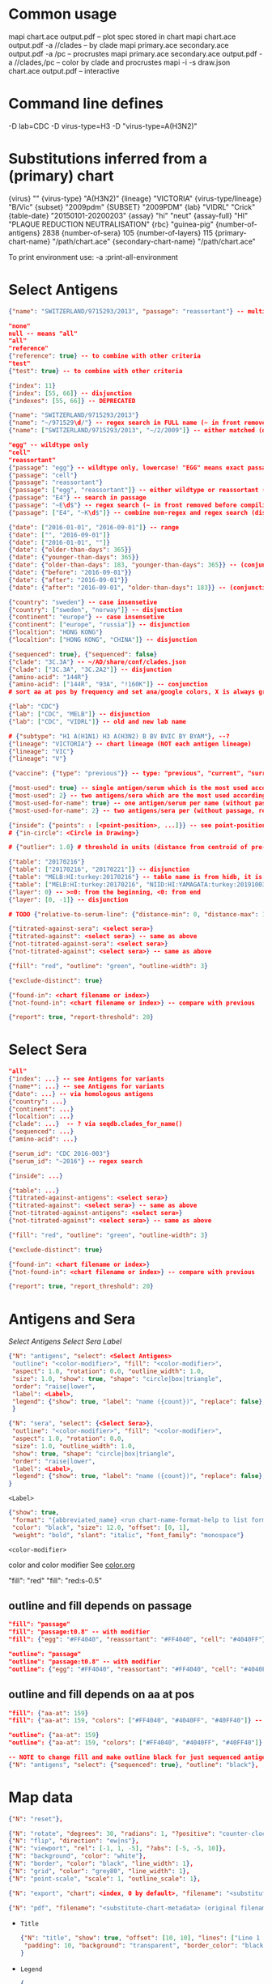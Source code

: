 # Time-stamp: <2020-06-05 10:18:49 eu>

* Common usage

mapi chart.ace output.pdf -- plot spec stored in chart
mapi chart.ace output.pdf -a //clades -- by clade
mapi primary.ace secondary.ace output.pdf -a /pc -- procrustes
mapi primary.ace secondary.ace output.pdf -a //clades,/pc -- color by clade and procrustes
mapi -i -s draw.json chart.ace output.pdf -- interactive

* Command line defines

-D lab=CDC
-D virus-type=H3
-D "virus-type=A(H3N2)"

* Substitutions inferred from a (primary) chart

{virus}                       ""
{virus-type}                  "A(H3N2)"
{lineage}                     "VICTORIA"
{virus-type/lineage}          "B/Vic"
{subset}                      "2009pdm"
{SUBSET}                      "2009PDM"
{lab}                         "VIDRL" "Crick"
{table-date}                  "20150101-20200203"
{assay}                       "hi" "neut"
{assay-full}                  "HI" "PLAQUE REDUCTION NEUTRALISATION"
{rbc}                         "guinea-pig"
{number-of-antigens}          2838
{number-of-sera}              105
{number-of-layers}            115
{primary-chart-name}          "/path/chart.ace"
{secondary-chart-name}        "/path/chart.ace"

To print environment use:
-a :print-all-environment

* Select Antigens

#+BEGIN_SRC json
  {"name": "SWITZERLAND/9715293/2013", "passage": "reassortant"} -- multiple keys means all must match (conjunction)

  "none"
  null -- means "all"
  "all"
  "reference"
  {"reference": true} -- to combine with other criteria
  "test"
  {"test": true} -- to combine with other criteria

  {"index": 11}
  {"index": [55, 66]} -- disjunction
  {"indexes": [55, 66]} -- DEPRECATED

  {"name": "SWITZERLAND/9715293/2013"}
  {"name": "~/971529\d/"} -- regex search in FULL name (~ in front removed before compiling regex, use single \)
  {"name": ["SWITZERLAND/9715293/2013", "~/2/2009"]} -- either matched (disjunction)

  "egg" -- wildtype only
  "cell"
  "reassortant"
  {"passage": "egg"} -- wildtype only, lowercase! "EGG" means exact passage
  {"passage": "cell"}
  {"passage": "reassortant"}
  {"passage": ["egg", "reassortant"]} -- either wildtype or reassortant (disjunction)
  {"passage": "E4"} -- search in passage
  {"passage": "~E\d$"} -- regex search (~ in front removed before compiling regex, use single \)
  {"passage": ["E4", "~K\d$"]} -- combine non-regex and regex search (disjunction)

  {"date": ["2016-01-01", "2016-09-01"]} -- range
  {"date": ["", "2016-09-01"]}
  {"date": ["2016-01-01", ""]}
  {"date": {"older-than-days": 365}}
  {"date": {"younger-than-days": 365}}
  {"date": {"older-than-days": 183, "younger-than-days": 365}} -- (conjunction)
  {"date": {"before": "2016-09-01"}}
  {"date": {"after": "2016-09-01"}}
  {"date": {"after": "2016-09-01", "older-than-days": 183}} -- (conjunction)

  {"country": "sweden"} -- case insensetive
  {"country": ["sweden", "norway"]} -- disjunction
  {"continent": "europe"} -- case insensetive
  {"continent": ["europe", "russia"]} -- disjunction
  {"localtion": "HONG KONG"}
  {"localtion": ["HONG KONG", "CHINA"]} -- disjunction

  {"sequenced": true}, {"sequenced": false}
  {"clade": "3C.3A"} -- ~/AD/share/conf/clades.json
  {"clade": ["3C.3A", "3C.2A2"]} -- disjunction
  {"amino-acid": "144R"}
  {"amino-acid": ["144R", "93A", "!160K"]} -- conjunction
  # sort aa at pos by frequency and set ana/google colors, X is always grey

  {"lab": "CDC"}
  {"lab": ["CDC", "MELB"]} -- disjunction
  {"lab": ["CDC", "VIDRL"]} -- old and new lab name

  # {"subtype": "H1 A(H1N1) H3 A(H3N2) B BV BVIC BY BYAM"}, --?
  {"lineage": "VICTORIA"} -- chart lineage (NOT each antigen lineage)
  {"lineage": "VIC"}
  {"lineage": "V"}

  {"vaccine": {"type": "previous"}} -- type: "previous", "current", "surrogate", "any"

  {"most-used": true} -- single antigen/serum which is the most used according to hidb
  {"most-used": 2} -- two antigens/sera which are the most used according to hidb
  {"most-used-for-name": true} -- one antigen/serum per name (without passage, reassortant) which is the most used according to hidb
  {"most-used-for-name": 2} -- two antigens/sera per (without passage, reassortant) which are the most used according to hidb

  {"inside": {"points": : [<point-position>, ...]}} -- see point-position in Drawing below, path is closed
  # {"in-circle": <Circle in Drawing>}

  # {"outlier": 1.0} # threshold in units (distance from centroid of pre-selected points), must be after other select args, e.g. after "clade"

  {"table": "20170216"}
  {"table": ["20170216", "20170221"]} -- disjunction
  {"table": "MELB:HI:turkey:20170216"} -- table name is from hidb, it is not from chart layers
  {"table": ["MELB:HI:turkey:20170216", "NIID:HI:YAMAGATA:turkey:20191003.002"]} -- disjunction
  {"layer": 0} -- >=0: from the beginning, <0: from end
  {"layer": [0, -1]} -- disjunction

  # TODO {"relative-to-serum-line": {"distance-min": 0, "distance-max": 10000, "direction": 1}, "?direction": [1, -1, 0]}

  {"titrated-against-sera": <select sera>}
  {"titrated-against": <select sera>} -- same as above
  {"not-titrated-against-sera": <select sera>}
  {"not-titrated-against": <select sera>} -- same as above

  {"fill": "red", "outline": "green", "outline-width": 3}

  {"exclude-distinct": true}

  {"found-in": <chart filename or index>}
  {"not-found-in": <chart filename or index>} -- compare with previous

  {"report": true, "report-threshold": 20}
#+END_SRC


* Select Sera

#+BEGIN_SRC json
  "all"
  {"index": ...} -- see Antigens for variants
  {"name*": ...} -- see Antigens for variants
  {"date": ...} -- via homologous antigens
  {"country": ...}
  {"continent": ...}
  {"localtion": ...}
  {"clade": ...}  -- ? via seqdb.clades_for_name()
  {"sequenced": ...}
  {"amino-acid": ...}

  {"serum_id": "CDC 2016-003"}
  {"serum_id": "~2016"} -- regex search

  {"inside": ...}

  {"table": ...}
  {"titrated-against-antigens": <select sera>}
  {"titrated-against": <select sera>} -- same as above
  {"not-titrated-against-antigens": <select sera>}
  {"not-titrated-against": <select sera>} -- same as above

  {"fill": "red", "outline": "green", "outline-width": 3}

  {"exclude-distinct": true}

  {"found-in": <chart filename or index>}
  {"not-found-in": <chart filename or index>} -- compare with previous

  {"report": true, "report_threshold": 20}
#+END_SRC


* Antigens and Sera

[[Select Antigens][Select Antigens]]
[[Select Sera][Select Sera]]
[[Label][Label]]

#+BEGIN_SRC json
  {"N": "antigens", "select": <Select Antigens>
   "outline": "<color-modifier>", "fill": "<color-modifier>",
   "aspect": 1.0, "rotation": 0.0, "outline_width": 1.0,
   "size": 1.0, "show": true, "shape": "circle|box|triangle",
   "order": "raise|lower",
   "label": <Label>,
   "legend": {"show": true, "label": "name ({count})", "replace": false},
   }

  {"N": "sera", "select": {<Select Sera>},
   "outline": "<color-modifier>", "fill": "<color-modifier>",
   "aspect": 1.0, "rotation": 0.0,
   "size": 1.0, "outline_width": 1.0,
   "show": true, "shape": "circle|box|triangle",
   "order": "raise|lower",
   "label": <Label>,
   "legend": {"show": true, "label": "name ({count})", "replace": false},
  }
#+END_SRC

~<Label>~
#+BEGIN_SRC json
  {"show": true,
   "format": "{abbreviated_name} <run chart-name-format-help to list formats>",
   "color": "black", "size": 12.0, "offset": [0, 1],
   "weight": "bold", "slant": "italic", "font_family": "monospace"}
#+END_SRC

~<color-modifier>~

color and color modifier
See [[file:~/AD/share/doc/color.org][color.org]]

"fill": "red"
"fill": "red:s-0.5"

** outline and fill depends on passage

#+BEGIN_SRC json
  "fill": "passage"
  "fill": "passage:t0.8" -- with modifier
  "fill": {"egg": "#FF4040", "reassortant": "#FF4040", "cell": "#4040FF"}

  "outline": "passage"
  "outline": "passage:t0.8" -- with modifier
  "outline": {"egg": "#FF4040", "reassortant": "#FF4040", "cell": "#4040FF"}
#+END_SRC

** outline and fill depends on aa at pos

#+BEGIN_SRC json
  "fill": {"aa-at": 159}
  "fill": {"aa-at": 159, "colors": ["#FF4040", "#4040FF", "#40FF40"]} -- ordered by frequency, X is always grey

  "outline": {"aa-at": 159}
  "outline": {"aa-at": 159, "colors": ["#FF4040", "#4040FF", "#40FF40"]} -- ordered by frequency, X is always grey

  -- NOTE to change fill and make outline black for just sequenced antigens, add another entry afterwards
  {"N": "antigens", "select": {"sequenced": true}, "outline": "black"},
#+END_SRC


* Map data

#+BEGIN_SRC json
  {"N": "reset"},

  {"N": "rotate", "degrees": 30, "radians": 1, "?positive": "counter-clockwise"},
  {"N": "flip", "direction": "ew|ns"},
  {"N": "viewport", "rel": [-1, 1, -5], "?abs": [-5, -5, 10]},
  {"N": "background", "color": "white"},
  {"N": "border", "color": "black", "line_width": 1},
  {"N": "grid", "color": "grey80", "line_width": 1},
  {"N": "point-scale", "scale": 1, "outline_scale": 1},

  {"N": "export", "chart": <index, 0 by default>, "filename": "<substitute-chart-metadata> (original file overwritten by default)"}

  {"N": "pdf", "filename": "<substitute-chart-metadata> (original filename and path with .pdf at the end by default)", "open": false, "width": 800}
#+END_SRC

- ~Title~
  #+BEGIN_SRC json
    {"N": "title", "show": true, "offset": [10, 10], "lines": ["Line 1 <substitute-chart-metadata> <substitute time series name>", "Line 2", "Another line"],
     "padding": 10, "background": "transparent", "border_color": "black", "border_width": 0.0, "text_color": "black", "text_size": 12, "interline": 2, "font_weight": "normal", "font_slant": "normal", "font_family": "sans serif"
    }
  #+END_SRC

- ~Legend~
  #+BEGIN_SRC json
    {
        "N": "legend",
        "offset": [-10, 10],
        "show": true,
        "label_size": 14,
        "point_size": 10,
        "title": "<format>" -- ["<format>", ...]
        "lines": [{"text": "163-del", "outline": "black", "fill": "red"}] -- additional lines added after the ones added by {"N": antigens, "legend": ...}
    }

    {
        "N": "legend",
        "type": "continent-map",
        "offset": [-10, 10],
        "show": true
    }
  #+END_SRC

- ~<substitute-chart-metadata>~
  {virus}
  {virus_type}                      -- A(H3N2)
  {virus_type_lineage}              -- B/Vic
  {lineage}                         -- VICTORIA
  {subset}                          -- 2009pdm
  {virus_type_lineage_subset_short} -- h1pdm, bvic
  {assay}                           -- hi, neut
  {assay_full}                      -- HI, FOCUS REDUCTION
  {lab}                             -- VIDRL, Crick
  {lab_lower}                       -- vidrl
  {rbc}
  {table_date}                      -- 20150101-20200203
  {minimum_column_basis}            -- none, 1280
  {stress:.4f}
  {number_of_antigens}
  {number_of_sera}
  {number_of_layers}
  {name}                            -- VIDRL A(H3N2) HI guinea-pig 20150101-20200203 >=none 9654.398226

* Drawing

line, arrow, rectangle, circle
http://geomalgorithms.com/a03-_inclusion.html

#+BEGIN_SRC json
  {"N": "path", "points": [<point-position>, ...], "close": true, "outline_width": 1, "outline": "red", "fill": "transparent",
   "arrows": [{"at": <point-index>, "from": <point-index>, "width": 5, "outline": "magenta", "outline_width": 1, "fill": "magenta"}]},
  {"N": "circle", "center": <point-position>, "radius": 1, "aspect": 1.0, "rotation": 0, "fill": "#80FFA500", "outline": "#80FF0000", "outline_width": 10}

  -- point-position
  {"v": [x, y]} -- viewport based, top left corner of viewport is 0,0  WARNING: works only after setting the viewport!
  {"l": [x, y]} -- x,y without map transformation
  {"t": [x, y]} -- map transformation will be applied to x,y
  {"a": {<antigen-select>}} -- if multiple antigens selected, middle point of them used
  {"s": {<serum-select>}} -- if multiple antigens selected, middle point of them used

  {"N": "connection_lines", "antigens": {<select>}, "sera": {<select>}, "color": "grey", "line_width": 0.5, "report": false},
  {"N": "error_lines", "antigens": {<select>}, "sera": {<select>}, "more": "red", "less": "blue", "line_width": 0.5, "report": false},

  # TODO {"N": "serum_line", "color": "red", "line_width": 1},
  # TODO {"N": "color_by_number_of_connection_lines", "antigens": {<select>}, "sera": {<select>}, "start": "", "end": ""},
  # TODO {"N": "blobs", "select": {<select-antigens>}, "stress_diff": 0.5, "number_of_drections": 36, "stress_diff_precision": 1e-5, "fill": "transparent", "color": "pink", "line_width": 1, "report": false},
#+END_SRC


* Move

#+BEGIN_SRC json
  {"N": "move", "antigens": {<antigen-select>}, "sera": {<serum-select>}, "report": true,
   "to": <point-position>, "?relative": [1, 1],
   "flip-over-line": [<point-position>, <point-position>],
   "flip-over-serum-line": 1 -- scale (1 - mirror, 0.1 - close to serum line, 0 - move to serum line)
  }

  # TODO {"N": "move_antigens_stress", "select": {"reference": true}, "?to": [5, 5], "?relative": [1, 1], "?fill": "pink", "?outline": "grey", "?order": "raise", "?size": 1, "report": true},
#+END_SRC


* Serum Circles

#+BEGIN_SRC json
  {"N": "serum_circle", "serum": {<Select Sera>}, "?antigen": {<Select Antigens>}, "?homologous_titer": "1280",
   "report": true, "verbose": false,
   "?fold": 2.0, "? fold": "2 - 4fold, 3 - 8fold",
   "empirical":   {"fill":  "<color-modifier>", "outline": "<color-modifier>", "outline_width": 2, "?outline_dash": "dash2", "?angles": [0, 30], "?radius_line": {"dash": "dash2", "color": "<color-modifier>", "line_width": 1}},
   "theoretical": {"fill":  "<color-modifier>", "outline": "<color-modifier>", "outline_width": 2, "?outline_dash": "dash2", "?angles": [0, 30], "?radius_line": {"dash": "dash2", "color": "<color-modifier>", "line_width": 1}},
   "fallback":    {"fill":  "<color-modifier>", "outline": "<color-modifier>", "outline_width": 2, "outline_dash": "dash3",  "?angles": [0, 30], "?radius_line": {"dash": "dash2", "color": "<color-modifier>", "line_width": 1}},
   "mark_serum":   {"fill": "<color-modifier>", "outline": "<color-modifier>", "order": "raise", "label": {"format": "{full_name}", "offset": [0, 1.2], "color": "black", "size": 12}},
   "mark_antigen": {"fill": "<color-modifier>", "outline": "<color-modifier>", "order": "raise", "label": {"format": "{full_name}", "offset": [0, 1.2], "color": "black", "size": 12}}
  }

  {"N": "serum_coverage", "serum": {<select>}, "?antigen": {<select>}, "?homologous_titer": "1280",
   "report": true,
   "?fold": 2.0, "? fold": "2 - 4fold, 3 - 8fold",
   "within_4fold": {"outline": "pink", "outline_width": 3, "order": "raise"},
   "outside_4fold": {"fill": "grey50", "outline": "black", "order": "raise"},
   "mark_serum": <see serum_circle>,
  }
#+END_SRC


* Procrustes

#+BEGIN_SRC json
{"N": "procrustes-arrows", "report": true, "verbose": false,
   "chart": <chart filename or index>, "projection": 0,
   "match": "auto", -- "auto", "strict", "relaxed", "ignored"
   "scaling": false,
   "antigens": "<select-antigens>", "sera": "<select-sera>", -- use "antigens": "none" to use just sera, if "antigens" absent, all are matched
   "threshold": 0.005, -- do not show arrows shorter than this value in units
   "arrow": {"line_width": 1, "outline": "black", "head": {"width": 5, "outline": "black", "outline_width": 1, "fill": "black"}}
  }
#+END_SRC

* Research

#+BEGIN_SRC json
{"N": "relax"},

{"N": "compare-sequences", "groups": [{"select": <Select Antigens>, "name": "group-1"} ...], "html": "filename.html (filename.data.js is generated as well)", "json": "filename.json", "report": true, "open": true},

#+END_SRC

* Vaccines

** Simple behavior (defined by mapi.json)
#+BEGIN_SRC json
"/vaccines",
#+END_SRC

** Show detected vaccines

#+BEGIN_SRC json
"vaccines-{virus-type}{lineage}{subset}", -- find vaccines in the chart
{"N": "antigens", "select": {"vaccine": {"type": "previous"},  "passage": "cell",        "most-used-for-name": true, "report": true}, "fill": "blue", "outline": "black", "size": 30, "label": {"format": "{abbreviated_name} {passage}"}, "order": "raise"},
{"N": "antigens", "select": {"vaccine": {"type": "current"},   "passage": "egg",         "most-used-for-name": true, "report": true}, "fill": "red",  "outline": "black", "size": 30, "label": {"format": "{abbreviated_name} {passage}"}, "order": "raise"},
{"N": "antigens", "select": {"vaccine": {"type": "current"},   "passage": "cell",        "most-used-for-name": true, "report": true}, "fill": "red",  "outline": "black", "size": 30, "label": {"format": "{abbreviated_name} {passage}"}, "order": "raise"},
{"N": "antigens", "select": {"vaccine": {"type": "current"},   "passage": "reassortant", "most-used-for-name": true, "report": true}, "fill": "red",  "outline": "black", "size": 30, "label": {"format": "{abbreviated_name} {passage}"}, "order": "raise"},
{"N": "antigens", "select": {"vaccine": {"type": "surrogate"}, "passage": "egg",         "most-used-for-name": true, "report": true}, "fill": "pink", "outline": "black", "size": 30, "label": {"format": "{abbreviated_name} {passage}"}, "order": "raise"},
{"N": "antigens", "select": {"vaccine": {"type": "surrogate"}, "passage": "cell",        "most-used-for-name": true, "report": true}, "fill": "pink", "outline": "black", "size": 30, "label": {"format": "{abbreviated_name} {passage}"}, "order": "raise"},
{"N": "antigens", "select": {"vaccine": {"type": "surrogate"}, "passage": "reassortant", "most-used-for-name": true, "report": true}, "fill": "pink", "outline": "black", "size": 30, "label": {"format": "{abbreviated_name} {passage}"}, "order": "raise"},
#+END_SRC

** Obtain vaccine data from ${ACMACSD_ROOT}/share/conf/vaccines.json
#+BEGIN_SRC json
{"N": "vaccine", "name": "HONG KONG/2671/2019",  "passage": "egg",         "vaccine_type": "current", "vaccine_year": "2020-02", "?clade": "2a1b"},
#+END_SRC

* Time series

Use {ts-name} in title

#+BEGIN_SRC json
{"N": "time-series",
 "?start": "2019-01", "?end": "2019-11", -- start is inclusive, end is exclusive
 "interval": {"month": 1}, -- month, week, year, day ("interval": "month" also supported)
 "output": "/path/name-{ts_numeric}.pdf", -- output pattern (mandatory), {ts_numeric} (-> 2017-06) and {ts_text} (-> June 2017) can be used in addition to <substitute-chart-metadata>
 "title": "{ts_text}", -- replaces {"N": "title", "lines" ...}, can be either string or array of strings, {ts_numeric}, {ts_text}, <substitute-chart-metadata> substituted
 "shown-on-all": <Select Antigens>, -- reference antigens and sera are shown on all maps, select here other antigens to show on all the maps
 "width": 800, -- pdf size in points
 "report": true
}
#+END_SRC


* TODO VCM SSM
:PROPERTIES:
:VISIBILITY: folded
:END:

#+BEGIN_SRC json
# {"N": "title", "background": "transparent", "border_width": 0, "text_size": 24, "font_weight": "bold", "display_name": ["CDC H3 HI March 2017"]},
# "continents",
# {"N": "antigens", "select": "reference", "outline": "grey80", "fill": "transparent"},
# {"N": "antigens", "select": "test", "show": false},
# {"N": "antigens", "select": {"test": true, "date_range": ["2017-03-01", "2017-04-01"]}, "size": 8, "order": "raise", "show": true},
# {"N": "vaccines", "size": 25, "report": false},
# {"N": "point_scale", "scale": 2.5, "outline_scale": 1},
# {"N": "viewport", "rel": [6.5, 7.5, -11]},
#+END_SRC


* TODO break


* Built-in ~/AD/share/conf/mapi.json

#+BEGIN_SRC json
  "/all-grey"
  "/size-reset"
  "/egg"
  "/clades"
  "//clades" -- reset size, all grey, egg, /clades
  "/clades-pale"
  "/clades-6m"
  "/clades-12m"
  "/continents"
#+END_SRC


* COMMENT ====== local vars
:PROPERTIES:
:VISIBILITY: folded
:END:
#+STARTUP: showall indent
Local Variables:
eval: (auto-fill-mode 0)
eval: (add-hook 'before-save-hook 'time-stamp)
eval: (set (make-local-variable org-confirm-elisp-link-function) nil)
End:

